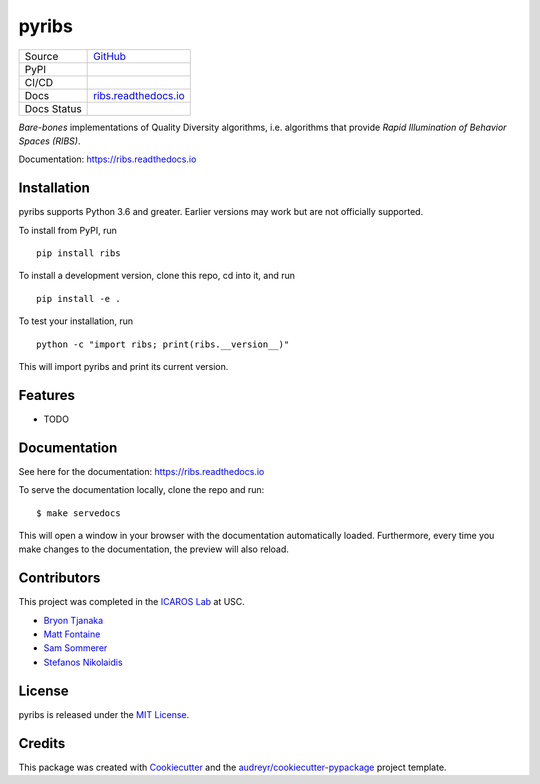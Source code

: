 ======
pyribs
======

+---------+------------------------------------------------------------------------------------------------+
| Source  | `GitHub <https://github.com/icaros-usc/pyribs>`_                                               |
+---------+------------------------------------------------------------------------------------------------+
| PyPI    | .. image:: https://img.shields.io/pypi/v/ribs.svg                                              |
|         |     :target: https://pypi.python.org/pypi/ribs                                                 |
|         |     :alt: PyPI                                                                                 |
+---------+------------------------------------------------------------------------------------------------+
| CI/CD   | .. image:: https://github.com/icaros-usc/pyribs/workflows/Automated%20Testing/badge.svg)]      |
|         |     :target: https://github.com/icaros-usc/pyribs/actions?query=workflow%3A"Automated+Testing" |
|         |     :alt: Automated Testing                                                                    |
+---------+------------------------------------------------------------------------------------------------+
| Docs    | `ribs.readthedocs.io <https://ribs.readthedocs.io>`_                                           |
+---------+------------------------------------------------------------------------------------------------+
| Docs    | .. image:: https://readthedocs.org/projects/ribs/badge/?version=latest                         |
| Status  |     :target: https://readthedocs.org/projects/ribs/                                            |
|         |     :alt: Documentation Status                                                                 |
+---------+------------------------------------------------------------------------------------------------+

*Bare-bones* implementations of Quality Diversity algorithms, i.e. algorithms that provide *Rapid Illumination of Behavior Spaces (RIBS)*.

Documentation: https://ribs.readthedocs.io

Installation
------------

pyribs supports Python 3.6 and greater. Earlier versions may work but are not
officially supported.

To install from PyPI, run ::

  pip install ribs

To install a development version, clone this repo, cd into it, and run ::

  pip install -e .

To test your installation, run ::

  python -c "import ribs; print(ribs.__version__)"

This will import pyribs and print its current version.

Features
--------

* TODO

Documentation
-------------

See here for the documentation: https://ribs.readthedocs.io

To serve the documentation locally, clone the repo and run::

$ make servedocs

This will open a window in your browser with the documentation automatically
loaded. Furthermore, every time you make changes to the documentation, the
preview will also reload.

Contributors
------------

This project was completed in the `ICAROS Lab <http://icaros.usc.edu>`_ at USC.

* `Bryon Tjanaka <https://btjanaka.net>`_
* `Matt Fontaine <https://github.com/tehqin>`_
* `Sam Sommerer <https://github.com/sam-som-usc>`_
* `Stefanos Nikolaidis <https://stefanosnikolaidis.net>`_

License
-------

pyribs is released under the `MIT License <https://github.com/icaros-usc/pyribs/blob/master/LICENSE>`_.

Credits
-------

This package was created with Cookiecutter_ and the `audreyr/cookiecutter-pypackage`_ project template.

.. _Cookiecutter: https://github.com/audreyr/cookiecutter
.. _`audreyr/cookiecutter-pypackage`: https://github.com/audreyr/cookiecutter-pypackage
